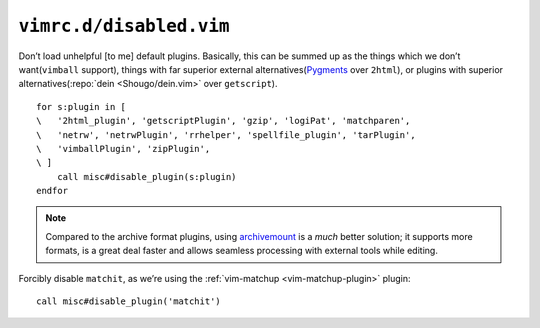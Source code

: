 ``vimrc.d/disabled.vim``
========================

Don’t load unhelpful [to me] default plugins.  Basically, this can be summed up
as the things which we don’t want(``vimball`` support), things with far
superior external alternatives(Pygments_ over ``2html``), or plugins with
superior alternatives(:repo:`dein <Shougo/dein.vim>` over ``getscript``).

::

    for s:plugin in [
    \   '2html_plugin', 'getscriptPlugin', 'gzip', 'logiPat', 'matchparen',
    \   'netrw', 'netrwPlugin', 'rrhelper', 'spellfile_plugin', 'tarPlugin',
    \   'vimballPlugin', 'zipPlugin',
    \ ]
        call misc#disable_plugin(s:plugin)
    endfor

.. seealso::

    * :func:`misc#disable_plugin() <disable_plugin>`

.. note::

    Compared to the archive format plugins, using archivemount_ is a *much*
    better solution; it supports more formats, is a great deal faster and allows
    seamless processing with external tools while editing.

Forcibly disable ``matchit``, as we’re using the :ref:`vim-matchup
<vim-matchup-plugin>` plugin::

    call misc#disable_plugin('matchit')

.. seealso::

    * :func:`misc#disable_plugin() <disable_plugin>`

.. _pygments: http://pygments.org/
.. _archivemount: http://www.cybernoia.de/software/archivemount/
